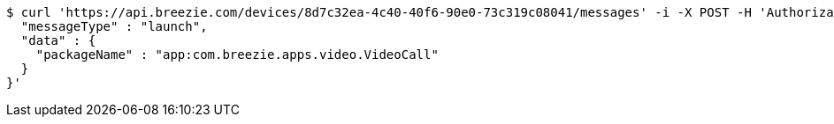 [source,bash]
----
$ curl 'https://api.breezie.com/devices/8d7c32ea-4c40-40f6-90e0-73c319c08041/messages' -i -X POST -H 'Authorization: Bearer: 0b79bab50daca910b000d4f1a2b675d604257e42' -H 'Content-Type: application/json;charset=UTF-8' -d '{
  "messageType" : "launch",
  "data" : {
    "packageName" : "app:com.breezie.apps.video.VideoCall"
  }
}'
----